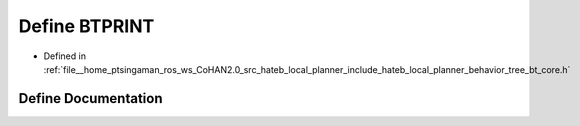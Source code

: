 .. _exhale_define_bt__core_8h_1a05c17e4f2dcf680c74216793cdb428f0:

Define BTPRINT
==============

- Defined in :ref:`file__home_ptsingaman_ros_ws_CoHAN2.0_src_hateb_local_planner_include_hateb_local_planner_behavior_tree_bt_core.h`


Define Documentation
--------------------


.. doxygendefine:: BTPRINT
   :project: CoHAN2.0